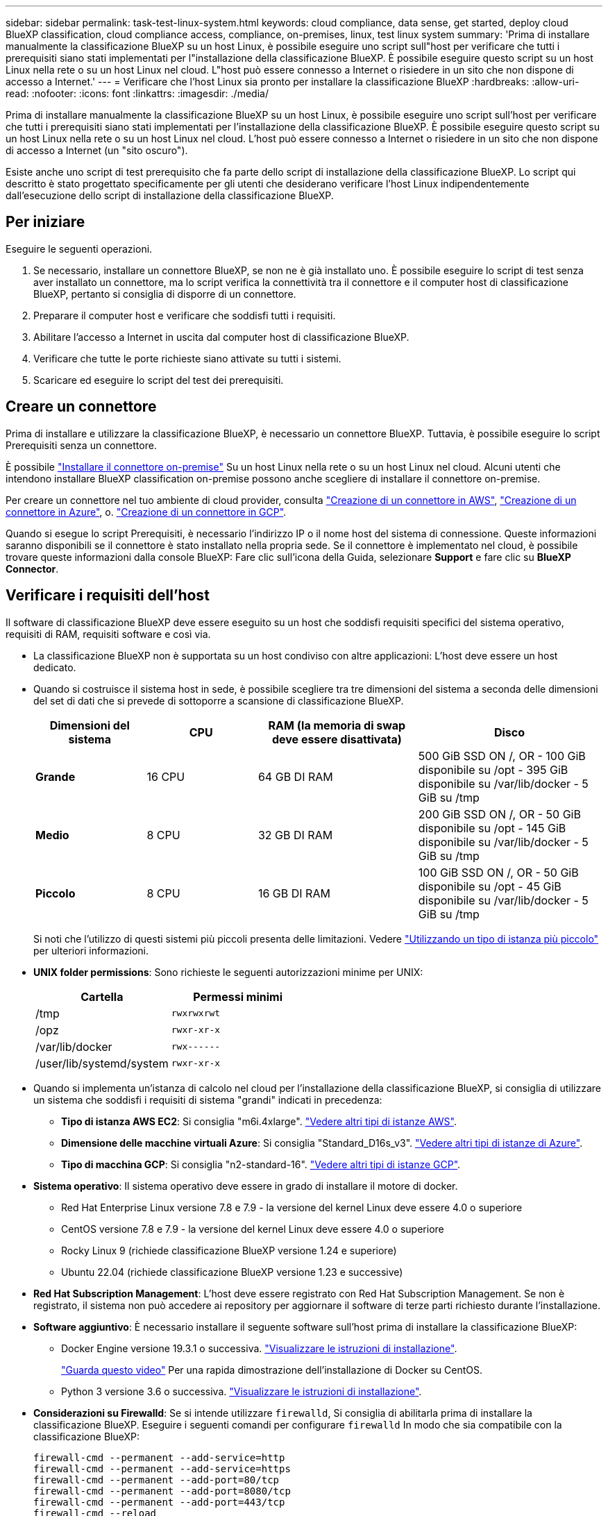 ---
sidebar: sidebar 
permalink: task-test-linux-system.html 
keywords: cloud compliance, data sense, get started, deploy cloud BlueXP classification, cloud compliance access, compliance, on-premises, linux, test linux system 
summary: 'Prima di installare manualmente la classificazione BlueXP su un host Linux, è possibile eseguire uno script sull"host per verificare che tutti i prerequisiti siano stati implementati per l"installazione della classificazione BlueXP. È possibile eseguire questo script su un host Linux nella rete o su un host Linux nel cloud. L"host può essere connesso a Internet o risiedere in un sito che non dispone di accesso a Internet.' 
---
= Verificare che l'host Linux sia pronto per installare la classificazione BlueXP
:hardbreaks:
:allow-uri-read: 
:nofooter: 
:icons: font
:linkattrs: 
:imagesdir: ./media/


[role="lead"]
Prima di installare manualmente la classificazione BlueXP su un host Linux, è possibile eseguire uno script sull'host per verificare che tutti i prerequisiti siano stati implementati per l'installazione della classificazione BlueXP. È possibile eseguire questo script su un host Linux nella rete o su un host Linux nel cloud. L'host può essere connesso a Internet o risiedere in un sito che non dispone di accesso a Internet (un "sito oscuro").

Esiste anche uno script di test prerequisito che fa parte dello script di installazione della classificazione BlueXP. Lo script qui descritto è stato progettato specificamente per gli utenti che desiderano verificare l'host Linux indipendentemente dall'esecuzione dello script di installazione della classificazione BlueXP.



== Per iniziare

Eseguire le seguenti operazioni.

. Se necessario, installare un connettore BlueXP, se non ne è già installato uno. È possibile eseguire lo script di test senza aver installato un connettore, ma lo script verifica la connettività tra il connettore e il computer host di classificazione BlueXP, pertanto si consiglia di disporre di un connettore.
. Preparare il computer host e verificare che soddisfi tutti i requisiti.
. Abilitare l'accesso a Internet in uscita dal computer host di classificazione BlueXP.
. Verificare che tutte le porte richieste siano attivate su tutti i sistemi.
. Scaricare ed eseguire lo script del test dei prerequisiti.




== Creare un connettore

Prima di installare e utilizzare la classificazione BlueXP, è necessario un connettore BlueXP. Tuttavia, è possibile eseguire lo script Prerequisiti senza un connettore.

È possibile https://docs.netapp.com/us-en/bluexp-setup-admin/task-quick-start-connector-on-prem.html["Installare il connettore on-premise"^] Su un host Linux nella rete o su un host Linux nel cloud. Alcuni utenti che intendono installare BlueXP classification on-premise possono anche scegliere di installare il connettore on-premise.

Per creare un connettore nel tuo ambiente di cloud provider, consulta https://docs.netapp.com/us-en/bluexp-setup-admin/task-quick-start-connector-aws.html["Creazione di un connettore in AWS"^], https://docs.netapp.com/us-en/bluexp-setup-admin/task-quick-start-connector-azure.html["Creazione di un connettore in Azure"^], o. https://docs.netapp.com/us-en/bluexp-setup-admin/task-quick-start-connector-google.html["Creazione di un connettore in GCP"^].

Quando si esegue lo script Prerequisiti, è necessario l'indirizzo IP o il nome host del sistema di connessione. Queste informazioni saranno disponibili se il connettore è stato installato nella propria sede. Se il connettore è implementato nel cloud, è possibile trovare queste informazioni dalla console BlueXP: Fare clic sull'icona della Guida, selezionare *Support* e fare clic su *BlueXP Connector*.



== Verificare i requisiti dell'host

Il software di classificazione BlueXP deve essere eseguito su un host che soddisfi requisiti specifici del sistema operativo, requisiti di RAM, requisiti software e così via.

* La classificazione BlueXP non è supportata su un host condiviso con altre applicazioni: L'host deve essere un host dedicato.
* Quando si costruisce il sistema host in sede, è possibile scegliere tra tre dimensioni del sistema a seconda delle dimensioni del set di dati che si prevede di sottoporre a scansione di classificazione BlueXP.
+
[cols="18,18,26,30"]
|===
| Dimensioni del sistema | CPU | RAM (la memoria di swap deve essere disattivata) | Disco 


| *Grande* | 16 CPU | 64 GB DI RAM | 500 GiB SSD ON /, OR
- 100 GiB disponibile su /opt
- 395 GiB disponibile su /var/lib/docker
- 5 GiB su /tmp 


| *Medio* | 8 CPU | 32 GB DI RAM | 200 GiB SSD ON /, OR
- 50 GiB disponibile su /opt
- 145 GiB disponibile su /var/lib/docker
- 5 GiB su /tmp 


| *Piccolo* | 8 CPU | 16 GB DI RAM | 100 GiB SSD ON /, OR
- 50 GiB disponibile su /opt
- 45 GiB disponibile su /var/lib/docker
- 5 GiB su /tmp 
|===
+
Si noti che l'utilizzo di questi sistemi più piccoli presenta delle limitazioni. Vedere link:concept-cloud-compliance.html#using-a-smaller-instance-type["Utilizzando un tipo di istanza più piccolo"] per ulteriori informazioni.

* *UNIX folder permissions*: Sono richieste le seguenti autorizzazioni minime per UNIX:
+
[cols="25,25"]
|===
| Cartella | Permessi minimi 


| /tmp | `rwxrwxrwt` 


| /opz | `rwxr-xr-x` 


| /var/lib/docker | `rwx------` 


| /user/lib/systemd/system | `rwxr-xr-x` 
|===
* Quando si implementa un'istanza di calcolo nel cloud per l'installazione della classificazione BlueXP, si consiglia di utilizzare un sistema che soddisfi i requisiti di sistema "grandi" indicati in precedenza:
+
** *Tipo di istanza AWS EC2*: Si consiglia "m6i.4xlarge". link:reference-instance-types.html#aws-instance-types["Vedere altri tipi di istanze AWS"^].
** *Dimensione delle macchine virtuali Azure*: Si consiglia "Standard_D16s_v3". link:reference-instance-types.html#azure-instance-types["Vedere altri tipi di istanze di Azure"^].
** *Tipo di macchina GCP*: Si consiglia "n2-standard-16". link:reference-instance-types.html#gcp-instance-types["Vedere altri tipi di istanze GCP"^].


* *Sistema operativo*: Il sistema operativo deve essere in grado di installare il motore di docker.
+
** Red Hat Enterprise Linux versione 7.8 e 7.9 - la versione del kernel Linux deve essere 4.0 o superiore
** CentOS versione 7.8 e 7.9 - la versione del kernel Linux deve essere 4.0 o superiore
** Rocky Linux 9 (richiede classificazione BlueXP versione 1.24 e superiore)
** Ubuntu 22.04 (richiede classificazione BlueXP versione 1.23 e successive)


* *Red Hat Subscription Management*: L'host deve essere registrato con Red Hat Subscription Management. Se non è registrato, il sistema non può accedere ai repository per aggiornare il software di terze parti richiesto durante l'installazione.
* *Software aggiuntivo*: È necessario installare il seguente software sull'host prima di installare la classificazione BlueXP:
+
** Docker Engine versione 19.3.1 o successiva. https://docs.docker.com/engine/install/["Visualizzare le istruzioni di installazione"^].
+
https://youtu.be/Ogoufel1q6c["Guarda questo video"^] Per una rapida dimostrazione dell'installazione di Docker su CentOS.

** Python 3 versione 3.6 o successiva. https://www.python.org/downloads/["Visualizzare le istruzioni di installazione"^].


* *Considerazioni su Firewalld*: Se si intende utilizzare `firewalld`, Si consiglia di abilitarla prima di installare la classificazione BlueXP. Eseguire i seguenti comandi per configurare `firewalld` In modo che sia compatibile con la classificazione BlueXP:
+
....
firewall-cmd --permanent --add-service=http
firewall-cmd --permanent --add-service=https
firewall-cmd --permanent --add-port=80/tcp
firewall-cmd --permanent --add-port=8080/tcp
firewall-cmd --permanent --add-port=443/tcp
firewall-cmd --reload
....
+
Se si prevede di utilizzare altri host di classificazione BlueXP come nodi scanner (in un modello distribuito), aggiungere queste regole al sistema primario in questo momento:

+
....
firewall-cmd --permanent --add-port=2377/tcp
firewall-cmd --permanent --add-port=7946/udp
firewall-cmd --permanent --add-port=7946/tcp
firewall-cmd --permanent --add-port=4789/udp
....
+
Tenere presente che è necessario riavviare Docker ogni volta che si attiva o si aggiorna `firewalld` impostazioni.





== Abilitare l'accesso a Internet in uscita dalla classificazione BlueXP

La classificazione BlueXP richiede l'accesso a Internet in uscita. Se la rete fisica o virtuale utilizza un server proxy per l'accesso a Internet, assicurarsi che l'istanza di classificazione BlueXP disponga dell'accesso a Internet in uscita per contattare i seguenti endpoint.


TIP: Questa sezione non è necessaria per i sistemi host installati in siti senza connettività Internet.

[cols="43,57"]
|===
| Endpoint | Scopo 


| https://api.bluexp.netapp.com | Comunicazione con il servizio BlueXP, che include gli account NetApp. 


| https://netapp-cloud-account.auth0.com https://auth0.com | Comunicazione con il sito Web BlueXP per l'autenticazione utente centralizzata. 


| https://support.compliance.api.bluexp.netapp.com/ https://hub.docker.com https://auth.docker.io https://registry-1.docker.io https://index.docker.io/ https://dseasb33srnrn.cloudfront.net/ https://production.cloudflare.docker.com/ | Fornisce accesso a immagini software, manifesti, modelli e per inviare registri e metriche. 


| https://support.compliance.api.bluexp.netapp.com/ | Consente a NetApp di eseguire lo streaming dei dati dai record di audit. 


| https://github.com/docker https://download.docker.com | Fornisce pacchetti prerequisiti per l'installazione di docker. 


| http://mirror.centos.org http://mirrorlist.centos.org http://mirror.centos.org/centos/7/extras/x86_64/Packages/container-selinux-2.107-3.el7.noarch.rpm | Fornisce pacchetti prerequisiti per l'installazione di CentOS. 


| \http://packages.ubuntu.com/
\http://archive.ubuntu.com | Fornisce pacchetti prerequisiti per l'installazione di Ubuntu. 
|===


== Verificare che tutte le porte richieste siano attivate

Assicurarsi che tutte le porte richieste siano aperte per la comunicazione tra il connettore, la classificazione BlueXP, Active Directory e le origini dati.

[cols="25,25,50"]
|===
| Tipo di connessione | Porte | Descrizione 


| Connettore <> classificazione BlueXP | 8080 (TCP), 443 (TCP) e 80 | Il firewall o le regole di routing per il connettore devono consentire il traffico in entrata e in uscita sulla porta 443 da e verso l'istanza di classificazione BlueXP. Assicurarsi che la porta 8080 sia aperta in modo da visualizzare l'avanzamento dell'installazione in BlueXP. 


| Connettore <> ONTAP cluster (NAS) | 443 (TCP)  a| 
BlueXP rileva i cluster ONTAP utilizzando HTTPS. Se si utilizzano criteri firewall personalizzati, l'host del connettore deve consentire l'accesso HTTPS in uscita attraverso la porta 443. Se il connettore si trova nel cloud, tutte le comunicazioni in uscita sono consentite dal firewall predefinito o dalle regole di routing.

|===


== Eseguire lo script dei prerequisiti di classificazione BlueXP

Seguire questa procedura per eseguire lo script dei prerequisiti di classificazione BlueXP.

.Di cosa hai bisogno
* Verificare che il sistema Linux soddisfi i requisiti <<Verificare i requisiti dell'host,requisiti dell'host>>.
* Verificare che nel sistema siano installati i due pacchetti software prerequisiti (Docker Engine e Python 3).
* Assicurarsi di disporre dei privilegi di root sul sistema Linux.


.Fasi
. Scaricare lo script dei prerequisiti di classificazione BlueXP dal https://mysupport.netapp.com/site/products/all/details/cloud-data-sense/downloads-tab/["Sito di supporto NetApp"^]. Il file da selezionare è denominato *standalone-pre-requisito-tester-<version>*.
. Copiare il file sull'host Linux che si desidera utilizzare (utilizzando `scp` o qualche altro metodo).
. Assegnare le autorizzazioni per eseguire lo script.
+
[source, cli]
----
chmod +x standalone-pre-requisite-tester-v1.21.0
----
. Eseguire lo script utilizzando il seguente comando.
+
[source, cli]
----
 ./standalone-pre-requisite-tester-v1.21.0 <--darksite>
----
+
Aggiungere l'opzione "--darksite" solo se si esegue lo script su un host che non dispone di accesso a Internet. Alcuni test dei prerequisiti vengono ignorati quando l'host non è connesso a Internet.

. Lo script richiede l'indirizzo IP del computer host di classificazione BlueXP.
+
** Inserire l'indirizzo IP o il nome host.


. Lo script chiede se si dispone di un connettore BlueXP installato.
+
** Immettere *N* se non si dispone di un connettore installato.
** Inserire *Y* se si dispone di un connettore installato. Quindi, immettere l'indirizzo IP o il nome host del connettore BlueXP in modo che lo script di test possa verificare questa connettività.


. Lo script esegue una serie di test sul sistema e visualizza i risultati man mano che procede. Al termine, scrive un log della sessione in un file denominato `prerequisites-test-<timestamp>.log` nella directory `/opt/netapp/install_logs`.


.Risultato
Se tutti i test dei prerequisiti sono stati eseguiti correttamente, è possibile installare la classificazione BlueXP sull'host quando si è pronti.

Se sono stati rilevati problemi, questi vengono classificati come "consigliati" o "richiesti" per essere risolti. I problemi consigliati in genere sono elementi che rallenterebbero le attività di classificazione e scansione di BlueXP. Questi elementi non devono essere corretti, ma è possibile che si desideri affrontarli.

In caso di problemi "obbligatori", è necessario risolvere i problemi ed eseguire nuovamente lo script di test Prerequisiti.
